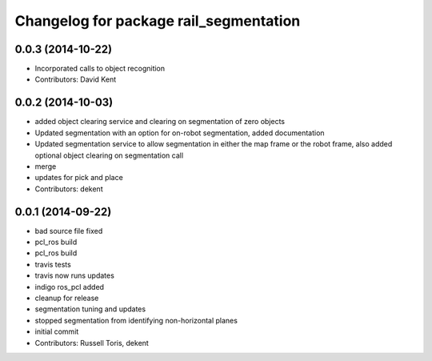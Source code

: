 ^^^^^^^^^^^^^^^^^^^^^^^^^^^^^^^^^^^^^^^
Changelog for package rail_segmentation
^^^^^^^^^^^^^^^^^^^^^^^^^^^^^^^^^^^^^^^

0.0.3 (2014-10-22)
------------------
* Incorporated calls to object recognition
* Contributors: David Kent

0.0.2 (2014-10-03)
------------------
* added object clearing service and clearing on segmentation of zero objects
* Updated segmentation with an option for on-robot segmentation, added documentation
* Updated segmentation service to allow segmentation in either the map frame or the robot frame, also added optional object clearing on segmentation call
* merge
* updates for pick and place
* Contributors: dekent

0.0.1 (2014-09-22)
------------------
* bad source file fixed
* pcl_ros build
* pcl_ros build
* travis tests
* travis now runs updates
* indigo ros_pcl added
* cleanup for release
* segmentation tuning and updates
* stopped segmentation from identifying non-horizontal planes
* initial commit
* Contributors: Russell Toris, dekent
